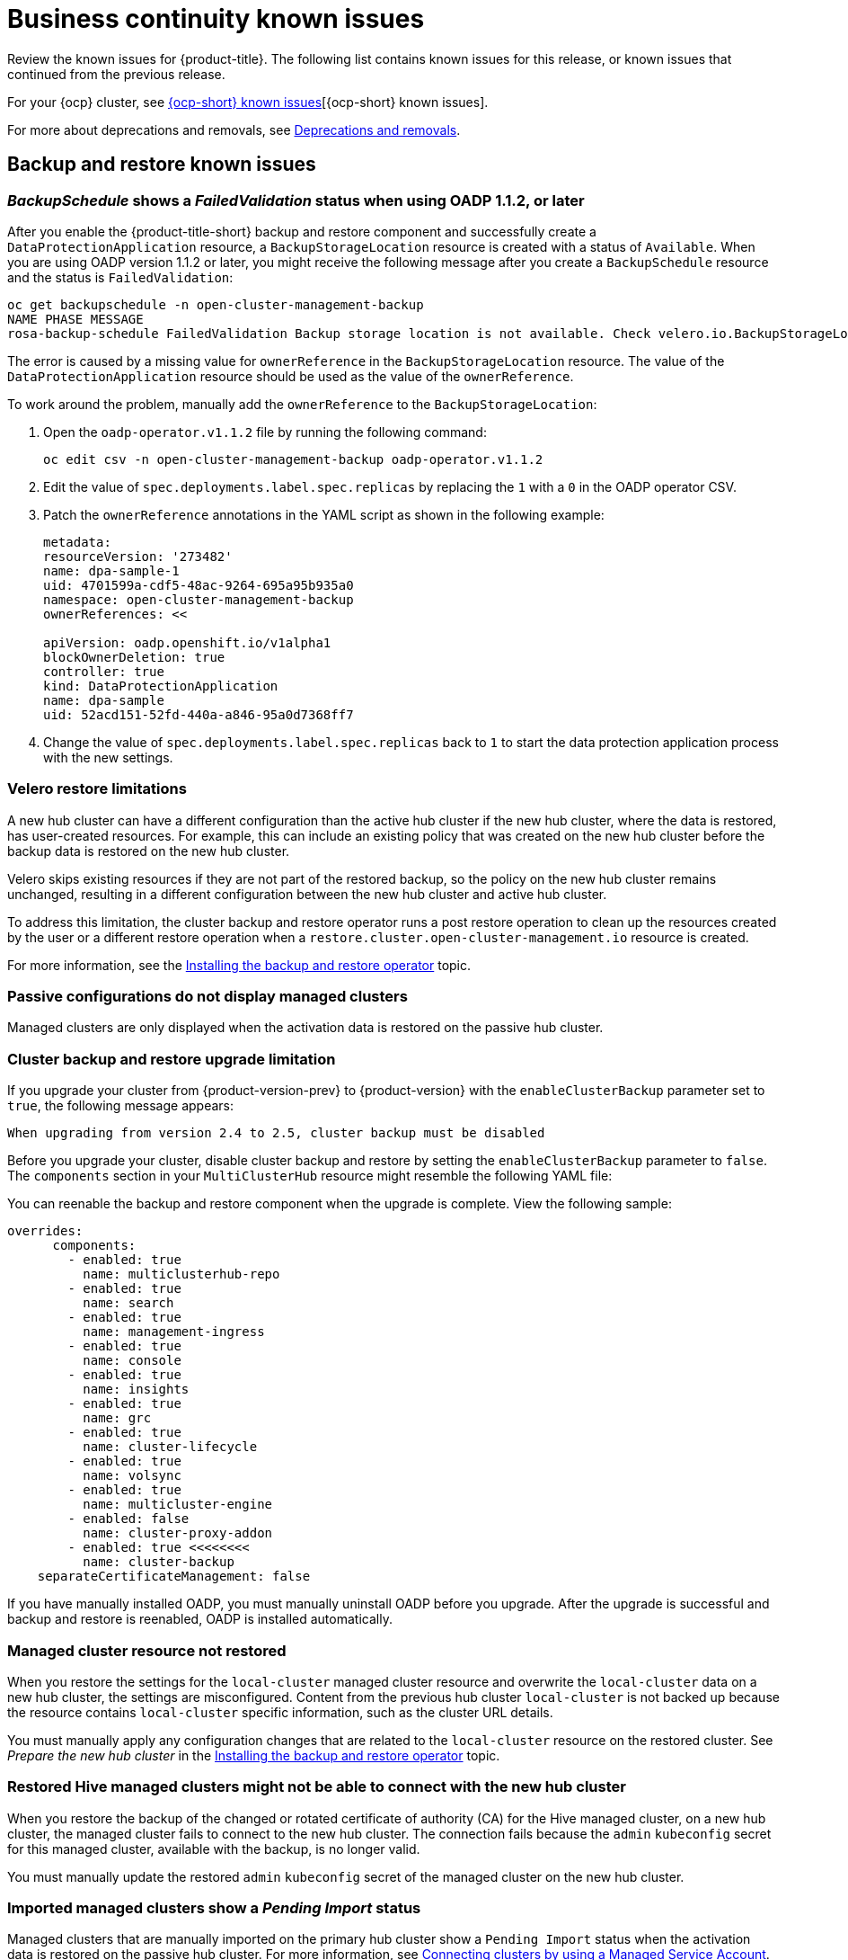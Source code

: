 [#known-issues-continuity]
= Business continuity known issues

////
Please follow this format:

Title of known issue, be sure to match header and make title, header unique

Hidden comment: Release: #issue
Known issue process and when to write:

- Doesn't work the way it should
- Straightforward to describe
- Good to know before getting started
- Quick workaround, of any
- Applies to most, if not all, users
- Something that is likely to be fixed next release (never preannounce)
- Always comment with the issue number and version: //2.4:19417
- Link to customer BugZilla ONLY if it helps; don't link to internal BZs and GH issues.

Or consider a troubleshooting topic.
////

Review the known issues for {product-title}. The following list contains known issues for this release, or known issues that continued from the previous release. 

For your {ocp} cluster, see link:https://access.redhat.com/documentation/en-us/openshift_container_platform/4.13/html/release_notes/ocp-4-13-release-notes#ocp-4-13-known-issues[{ocp-short} known issues][{ocp-short} known issues]. 

For more about deprecations and removals, see xref:../release_notes/deprecate_remove.adoc#deprecations-removals[Deprecations and removals].

[#known-issues-backup-restore]
== Backup and restore known issues

[#backup-oadp-failed-validation]
=== _BackupSchedule_ shows a _FailedValidation_ status when using OADP 1.1.2, or later
//2.8:OADP-1511

After you enable the {product-title-short} backup and restore component and successfully create a `DataProtectionApplication` resource, a `BackupStorageLocation` resource is created with a status of `Available`. When you are using OADP version 1.1.2 or later, you might receive the following message after you create a `BackupSchedule` resource and the status is `FailedValidation`:

----
oc get backupschedule -n open-cluster-management-backup
NAME PHASE MESSAGE
rosa-backup-schedule FailedValidation Backup storage location is not available. Check velero.io.BackupStorageLocation and validate storage credentials.
----

The error is caused by a missing value for `ownerReference` in the `BackupStorageLocation` resource. The value of the `DataProtectionApplication` resource should be used as the value of the `ownerReference`.

To work around the problem, manually add the `ownerReference` to the `BackupStorageLocation`:

. Open the `oadp-operator.v1.1.2` file by running the following command:

+
----
oc edit csv -n open-cluster-management-backup oadp-operator.v1.1.2
----

. Edit the value of `spec.deployments.label.spec.replicas` by replacing the `1` with a `0` in the OADP operator CSV.

. Patch the `ownerReference` annotations in the YAML script as shown in the following example:

+
[source,yaml]
----
metadata:
resourceVersion: '273482'
name: dpa-sample-1
uid: 4701599a-cdf5-48ac-9264-695a95b935a0
namespace: open-cluster-management-backup
ownerReferences: <<

apiVersion: oadp.openshift.io/v1alpha1
blockOwnerDeletion: true
controller: true
kind: DataProtectionApplication
name: dpa-sample
uid: 52acd151-52fd-440a-a846-95a0d7368ff7
----

. Change the value of `spec.deployments.label.spec.replicas` back to `1` to start the data protection application process with the new settings. 

[#restore-limitations]
=== Velero restore limitations
A new hub cluster can have a different configuration than the active hub cluster if the new hub cluster, where the data is restored, has user-created resources. For example, this can include an existing policy that was created on the new hub cluster before the backup data is restored on the new hub cluster.

Velero skips existing resources if they are not part of the restored backup, so the policy on the new hub cluster remains unchanged, resulting in a different configuration between the new hub cluster and active hub cluster.

To address this limitation, the cluster backup and restore operator runs a post restore operation to clean up the resources created by the user or a different restore operation when a `restore.cluster.open-cluster-management.io` resource is created.

For more information, see the link:../business_continuity/backup_restore/backup_install.adoc#dr4hub-install-backup-and-restore[Installing the backup and restore operator] topic. 

[#imported-clusters-not-displayed]
=== Passive configurations do not display managed clusters

Managed clusters are only displayed when the activation data is restored on the passive hub cluster.

[#upgrade-limitation]
=== Cluster backup and restore upgrade limitation

If you upgrade your cluster from {product-version-prev} to {product-version} with the `enableClusterBackup` parameter set to `true`, the following message appears:

----
When upgrading from version 2.4 to 2.5, cluster backup must be disabled
----

Before you upgrade your cluster, disable cluster backup and restore by setting the `enableClusterBackup` parameter to `false`. The `components` section in your `MultiClusterHub` resource might resemble the following YAML file:

You can reenable the backup and restore component when the upgrade is complete. View the following sample:

[source,yaml]
----
overrides:
      components:
        - enabled: true
          name: multiclusterhub-repo
        - enabled: true
          name: search
        - enabled: true
          name: management-ingress
        - enabled: true
          name: console
        - enabled: true
          name: insights
        - enabled: true
          name: grc
        - enabled: true
          name: cluster-lifecycle
        - enabled: true
          name: volsync
        - enabled: true
          name: multicluster-engine
        - enabled: false
          name: cluster-proxy-addon
        - enabled: true <<<<<<<< 
          name: cluster-backup
    separateCertificateManagement: false
----

If you have manually installed OADP, you must manually uninstall OADP before you upgrade. After the upgrade is successful and backup and restore is reenabled, OADP is installed automatically.

[#managed-cluster-resources-not-restored]
=== Managed cluster resource not restored
//2.5:22402

When you restore the settings for the `local-cluster` managed cluster resource and overwrite the `local-cluster` data on a new hub cluster, the settings are misconfigured. Content from the previous hub cluster `local-cluster` is not backed up because the resource contains `local-cluster` specific information, such as the cluster URL details.

You must manually apply any configuration changes that are related to the `local-cluster` resource on the restored cluster. See _Prepare the new hub cluster_ in the link:../business_continuity/backup_restore/backup_install.adoc#dr4hub-install-backup-and-restore[Installing the backup and restore operator] topic.

[#restored-hive-managed-clusters-unable-new-hub]
=== Restored Hive managed clusters might not be able to connect with the new hub cluster
//2.6:23930

When you restore the backup of the changed or rotated certificate of authority (CA) for the Hive managed cluster, on a new hub cluster, the managed cluster fails to connect to the new hub cluster. The connection fails because the `admin` `kubeconfig` secret for this managed cluster, available with the backup, is no longer valid. 

You must manually update the restored `admin` `kubeconfig` secret of the managed cluster on the new hub cluster.

[#imported-managed-clusters-pending-import]
=== Imported managed clusters show a _Pending Import_ status
//2.7:26797

Managed clusters that are manually imported on the primary hub cluster show a `Pending Import` status when the activation data is restored on the passive hub cluster. For more information, see link:../business_continuity/backup_restore/backup_msa.adoc#auto-connect-clusters-msa[Connecting clusters by using a Managed Service Account].

[#appliedmanifestwork-not-removed]
=== The _appliedmanifestwork_ is not removed from managed clusters after restoring the hub cluster
//2.7:27129

When the hub cluster data is restored on the new hub cluster, the `appliedmanifestwork` is not removed from managed clusters that have a placement rule for an application subscription that is not a fixed cluster set.

See the following example of a placement rule for an application subscription that is not a fixed cluster set:

[source,yaml]
----
spec:
  clusterReplicas: 1
  clusterSelector:
    matchLabels:
      environment: dev
----

As a result, the application is orphaned when the managed cluster is detached from the restored hub cluster.

To avoid the issue, specify a fixed cluster set in the placement rule. See the following example:

[source,yaml]
----
spec:
  clusterSelector:
    matchLabels:
      environment: dev
----

You can also delete the remaining `appliedmanifestwork` manually by running the folowing command:

----
oc delete appliedmanifestwork <the-left-appliedmanifestwork-name>
----

[#backup-placement-clusterset]
=== The _appliedmanifestwork_ is not removed and hub cluster placement rule does not have a fixed cluster set
//2.7+:ACM-7588

When the hub cluster data is restored on the new hub cluster, the `appliedmanifestwork` is not removed from managed clusters that have a placement rule for an application subscription that is not a fixed cluster set. As a result, the application is orphaned when the managed cluster is detached from the restored hub cluster.

See the following example of a placement rule for an application subscription that is not a fixed cluster set:

[source,yaml]
----
spec:
  clusterReplicas: 1
  clusterSelector:
    matchLabels:
      environment: dev 
----
To avoid the issue, specify a fixed cluster set in the placement rule. See the following example:

[source,yaml]
----
spec:
  clusterSelector:
    matchLabels:
      environment: dev 
----

You can also delete the remaining `appliedmanifestwork` manually by running the following command:

----
oc delete appliedmanifestwork <the-left-appliedmanifestwork-name>
----

[#appliedmanifest-agentid-missing]
=== _appliedmanifestwork_ not removed and _agentID_ is missing in the specification
//2.7+:ACM-7588

When you are using {product-title-short} 2.6 as your primary hub cluster, but your restore hub cluster is on version 2.7 or later, the `agentID` is missing in the specification of `appliedmanifestworks` because the field is introduced in the 2.7 release. This results in the extra `appliedmanifestworks` for the primary hub on the managed cluster.

To avoid the issue, upgrade the primary hub cluster to {product-title-short} 2.7, then restore the backup on a new hub cluster.

Fix the managed clusters by setting the `spec.agentID` manually for each `appliedmanifestwork`.

. Run the following command to get the `agentID`:
+
----
oc get klusterlet klusterlet -o jsonpath='{.metadata.uid}'
----

. Run the following command to set the `spec.agentID` for each `appliedmanifestwork`:
+
----
oc patch appliedmanifestwork <appliedmanifestwork_name> --type=merge -p '{"spec":{"agentID": "'$AGENT_ID'"}}'  
----

[#msa-status-unknown]
=== The _managed-serviceaccount_ add-on status shows _Unknown_
//2.8:ACM-5887

The managed cluster `appliedmanifestwork` `addon-managed-serviceaccount-deploy` is removed from the imported managed cluster if you are using the Managed Service Account without enabling it on the {mce} resource of the new hub cluster.

The managed cluster is still imported to the new hub cluster, but 
the `managed-serviceaccount` add-on status shows `Unknown`.
 
You can recover the `managed-serviceaccount` add-on after enabling the Managed Service Account in the {mce-short} resource. See link:../business_continuity/backup_restore/backup_msa.adoc#enabling-auto-import[Enabling automatic import] to learn how to enable the Managed Service Account.

//[#known-issues-volsync]
//== Volsync known issues
